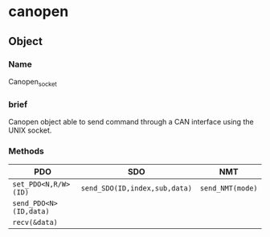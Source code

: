 * canopen 

** Object 
*** Name
Canopen_socket
*** brief
Canopen object able to send command through a CAN interface using the UNIX socket.
*** Methods
|  PDO  | SDO | NMT |
|---|---|---|
| ~set_PDO<N,R/W>(ID)~ | ~send_SDO(ID,index,sub,data)~ | ~send_NMT(mode)~ | 
| ~send_PDO<N>(ID,data)~ | | |
| ~recv(&data)~ |  | |